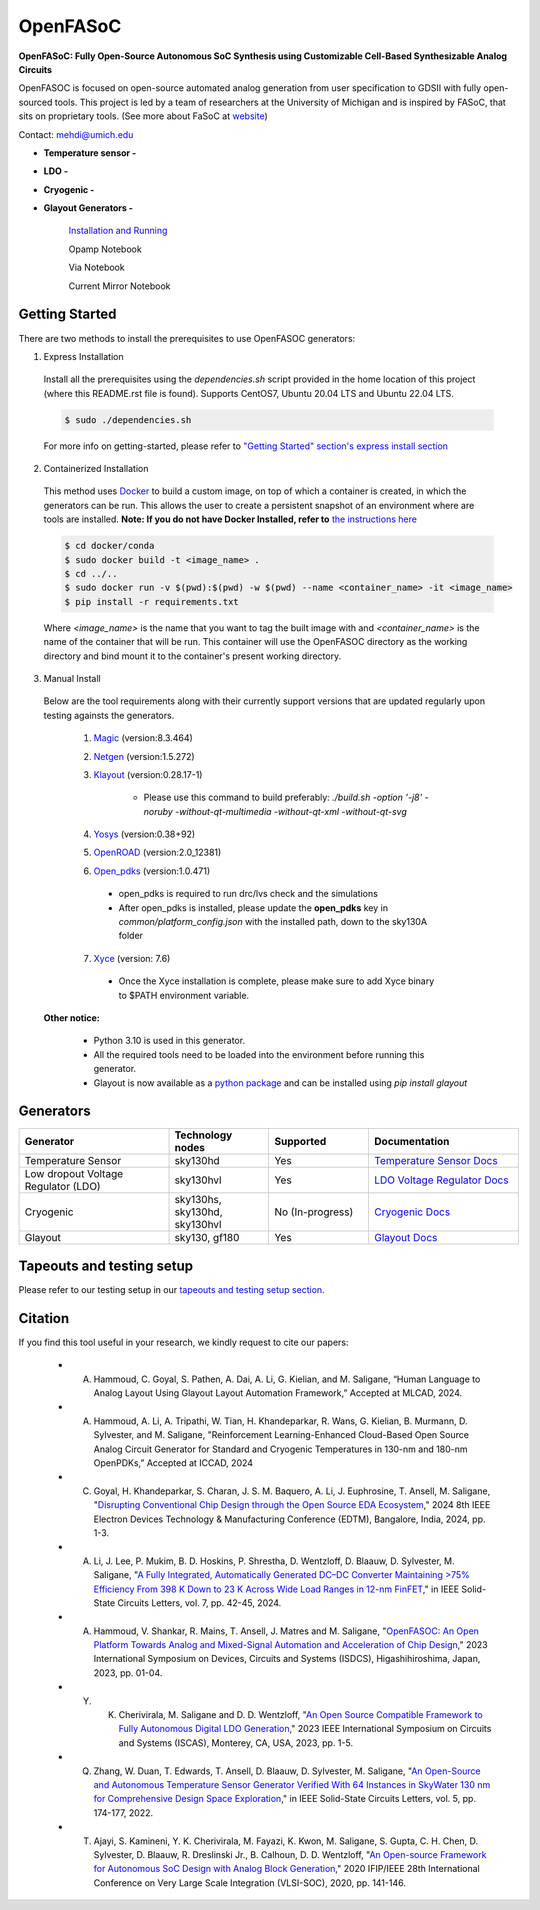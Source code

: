 OpenFASoC
===================

**OpenFASoC: Fully Open-Source Autonomous SoC Synthesis using Customizable Cell-Based Synthesizable Analog Circuits**

.. image:: https://readthedocs.org/projects/openfasoc/badge/?version=latest
    :target: https://openfasoc.readthedocs.io/en/latest/?badge=latest


OpenFASOC is focused on open-source automated analog generation from user specification to GDSII with fully open-sourced tools.
This project is led by a team of researchers at the University of Michigan and is inspired by FASoC, that sits on proprietary tools. (See more about FaSoC at `website <https://fasoc.engin.umich.edu/>`_)

Contact: mehdi@umich.edu

* **Temperature sensor -**
    .. image:: https://github.com/idea-fasoc/OpenFASOC/actions/workflows/tempSense_sky130hd.yml/badge.svg
        :target: https://github.com/idea-fasoc/OpenFASOC/actions/workflows/tempSense_sky130hd.yml

    .. image:: https://github.com/idea-fasoc/OpenFASOC/actions/workflows/verify_latest_tools_versions.yml/badge.svg
        :target: https://github.com/idea-fasoc/OpenFASOC/actions/workflows/verify_latest_tools_versions.yml

    .. image:: https://colab.research.google.com/assets/colab-badge.svg
        :target: https://colab.research.google.com/github/idea-fasoc/OpenFASOC/blob/main/docs/source/notebooks/temp-sense-gen/temp_sense_genCollab.ipynb

* **LDO -**
    .. image:: https://github.com/idea-fasoc/OpenFASOC/actions/workflows/ldo_sky130hvl.yml/badge.svg
        :target: https://github.com/idea-fasoc/OpenFASOC/actions/workflows/ldo_sky130hvl.yml

    .. image:: https://colab.research.google.com/assets/colab-badge.svg
        :target: https://colab.research.google.com/github/idea-fasoc/OpenFASOC/blob/main/docs/source/notebooks/ldo-gen/LDO_notebook.ipynb

* **Cryogenic -**
    .. image:: https://github.com/idea-fasoc/OpenFASOC/actions/workflows/cryo_gen.yml/badge.svg
        :target: https://github.com/idea-fasoc/OpenFASOC/actions/workflows/cryo_gen.yml

* **Glayout Generators -**

    `Installation and Running <https://github.com/idea-fasoc/OpenFASOC/tree/main/openfasoc/generators/glayout/tapeout/tapeout_and_RL/README.md>`_  

    .. image:: https://github.com/idea-fasoc/OpenFASOC/actions/workflows/glayout_sky130.yml/badge.svg
        :target: https://github.com/idea-fasoc/OpenFASOC/actions/workflows/glayout_sky130.yml
    
    .. image:: https://github.com/idea-fasoc/OpenFASOC/actions/workflows/glayout_opamp_sim.yml/badge.svg
        :target: https://github.com/idea-fasoc/OpenFASOC/actions/workflows/glayout_opamp_sim.yml

    Opamp Notebook 

    .. image:: https://colab.research.google.com/assets/colab-badge.svg
        :target: https://github.com/idea-fasoc/OpenFASOC/blob/7dc5eb42cec94c02b74e72483df6fdc2b2603fb9/docs/source/notebooks/glayout/glayout_opamp.ipynb 

    Via Notebook 

    .. image:: https://colab.research.google.com/assets/colab-badge.svg
        :target: https://github.com/idea-fasoc/OpenFASOC/blob/7dc5eb42cec94c02b74e72483df6fdc2b2603fb9/docs/source/notebooks/glayout/GLayout_Via.ipynb  

    Current Mirror Notebook 

    .. image:: https://colab.research.google.com/assets/colab-badge.svg
        :target: https://github.com/idea-fasoc/OpenFASOC/blob/7dc5eb42cec94c02b74e72483df6fdc2b2603fb9/docs/source/notebooks/glayout/GLayout_Cmirror.ipynb


Getting Started
****************
There are two methods to install the prerequisites to use OpenFASOC generators:  

1. Express Installation 

  Install all the prerequisites using the `dependencies.sh` script provided in the home location of this project (where this README.rst file is found). Supports CentOS7, Ubuntu 20.04 LTS and Ubuntu 22.04 LTS.

  .. code-block:: bash

      $ sudo ./dependencies.sh

  For more info on getting-started, please refer to `"Getting Started" section's express install section <https://openfasoc.readthedocs.io/en/latest/getting-started.html#express-installation>`_

2. Containerized Installation 
 
  This method uses `Docker <https://www.docker.com/#build>`_ to build a custom image, on top of which a container is created, in which the generators can be run. This allows the user to create a persistent snapshot of an environment where are tools are installed. **Note: If you do not have Docker Installed, refer to** `the instructions here <https://docs.docker.com/engine/install/>`_
  
  .. code-block:: bash

       $ cd docker/conda
       $ sudo docker build -t <image_name> .
       $ cd ../..
       $ sudo docker run -v $(pwd):$(pwd) -w $(pwd) --name <container_name> -it <image_name>
       $ pip install -r requirements.txt

  Where `<image_name>` is the name that you want to tag the built image with and `<container_name>` is the name of the container that will be run. This container will use the OpenFASOC directory as the working directory and bind mount it to the container's present working directory. 

3. Manual Install 

  Below are the tool requirements along with their currently support versions that are updated regularly upon testing againsts the generators.

    1. `Magic <https://github.com/RTimothyEdwards/magic>`_ (version:8.3.464)

    2. `Netgen <https://github.com/RTimothyEdwards/netgen>`_ (version:1.5.272)

    3. `Klayout <https://github.com/KLayout/klayout>`_ (version:0.28.17-1)

        - Please use this command to build preferably: `./build.sh -option '-j8' -noruby -without-qt-multimedia -without-qt-xml -without-qt-svg`


    4. `Yosys <https://github.com/The-OpenROAD-Project/yosys>`_ (version:0.38+92)


    5. `OpenROAD <https://github.com/The-OpenROAD-Project/OpenROAD>`_ (version:2.0_12381)
 
    6. `Open_pdks <https://github.com/RTimothyEdwards/open_pdks>`_ (version:1.0.471)

     - open_pdks is required to run drc/lvs check and the simulations
     - After open_pdks is installed, please update the **open_pdks** key in `common/platform_config.json` with the installed path, down to the sky130A folder

    7. `Xyce <https://github.com/Xyce/Xyce>`_ (version: 7.6)

     - Once the Xyce installation is complete, please make sure to add Xyce binary to $PATH environment variable.

  **Other notice:**

   - Python 3.10 is used in this generator.
   - All the required tools need to be loaded into the environment before running this generator.
   - Glayout is now available as a `python package <https://pypi.org/project/glayout/>`_ and can be installed using `pip install glayout`


Generators
********************

.. list-table::
   :widths: 30 20 20 30
   :header-rows: 1

   * - Generator
     - Technology nodes
     - Supported
     - Documentation
   * - Temperature Sensor
     - sky130hd
     - Yes
     - `Temperature Sensor Docs <https://openfasoc.readthedocs.io/en/latest/flow-tempsense.html>`_
   * - Low dropout Voltage Regulator (LDO)
     - sky130hvl
     - Yes
     - `LDO Voltage Regulator Docs <https://openfasoc.readthedocs.io/en/latest/flow-ldo.html>`_
   * - Cryogenic
     - sky130hs, sky130hd, sky130hvl
     - No (In-progress)
     - `Cryogenic Docs <https://openfasoc.readthedocs.io/en/latest/flow-cryo.html>`_
   * - Glayout
     - sky130, gf180
     - Yes
     - `Glayout Docs <https://github.com/idea-fasoc/OpenFASOC/tree/main/openfasoc/generators/glayout/tapeout/tapeout_and_RL/README.md>`_



Tapeouts and testing setup
*********************************

Please refer to our testing setup in our `tapeouts and testing setup section <https://github.com/idea-fasoc/openfasoc-tapeouts>`_.

Citation
****************

If you find this tool useful in your research, we kindly request to cite our papers:

 - A. Hammoud, C. Goyal, S. Pathen, A. Dai, A. Li, G. Kielian, and M. Saligane,  “Human Language to Analog Layout Using Glayout Layout Automation Framework,” Accepted at MLCAD, 2024.

 - A. Hammoud, A. Li, A. Tripathi, W. Tian, H. Khandeparkar, R. Wans, G. Kielian, B. Murmann, D. Sylvester, and M. Saligane, "Reinforcement Learning-Enhanced Cloud-Based Open Source Analog Circuit Generator for Standard and Cryogenic Temperatures in 130-nm and 180-nm OpenPDKs,” Accepted at ICCAD, 2024

 - C. Goyal, H. Khandeparkar, S. Charan, J. S. M. Baquero, A. Li, J. Euphrosine, T. Ansell, M. Saligane, "`Disrupting Conventional Chip Design through the Open Source EDA Ecosystem <https://ieeexplore.ieee.org/document/10511336/authors#authors>`_," 2024 8th IEEE Electron Devices Technology & Manufacturing Conference (EDTM), Bangalore, India, 2024, pp. 1-3.

 - A. Li, J. Lee, P. Mukim, B. D. Hoskins, P. Shrestha, D. Wentzloff, D. Blaauw, D. Sylvester, M. Saligane, "`A Fully Integrated, Automatically Generated DC–DC Converter Maintaining >75% Efficiency From 398 K Down to 23 K Across Wide Load Ranges in 12-nm FinFET <https://www.nist.gov/publications/fully-integrated-automatically-generated-dc-dc-converter-maintaining-75-efficiency-398>`_," in IEEE Solid-State Circuits Letters, vol. 7, pp. 42-45, 2024.

 - A. Hammoud, V. Shankar, R. Mains, T. Ansell, J. Matres and M. Saligane, "`OpenFASOC: An Open Platform Towards Analog and Mixed-Signal Automation and Acceleration of Chip Design <https://ieeexplore.ieee.org/document/10153547>`_," 2023 International Symposium on Devices, Circuits and Systems (ISDCS), Higashihiroshima, Japan, 2023, pp. 01-04. 

 - Y. K. Cherivirala, M. Saligane and D. D. Wentzloff, "`An Open Source Compatible Framework to Fully Autonomous Digital LDO Generation <https://ieeexplore.ieee.org/document/10071546>`_," 2023 IEEE International Symposium on Circuits and Systems (ISCAS), Monterey, CA, USA, 2023, pp. 1-5.

 - Q. Zhang, W. Duan, T. Edwards, T. Ansell, D. Blaauw, D. Sylvester, M. Saligane, "`An Open-Source and Autonomous Temperature Sensor Generator Verified With 64 Instances in SkyWater 130 nm for Comprehensive Design Space Exploration <https://ieeexplore.ieee.org/abstract/document/9816083>`_," in IEEE Solid-State Circuits Letters, vol. 5, pp. 174-177, 2022.

 - T. Ajayi, S. Kamineni, Y. K. Cherivirala, M. Fayazi, K. Kwon, M. Saligane, S. Gupta, C. H. Chen, D. Sylvester, D. Blaauw, R. Dreslinski Jr., B. Calhoun, D. D. Wentzloff, "`An Open-source Framework for Autonomous SoC Design with Analog Block Generation <https://ieeexplore.ieee.org/document/9344104>`_," 2020 IFIP/IEEE 28th International Conference on Very Large Scale Integration (VLSI-SOC), 2020, pp. 141-146.


